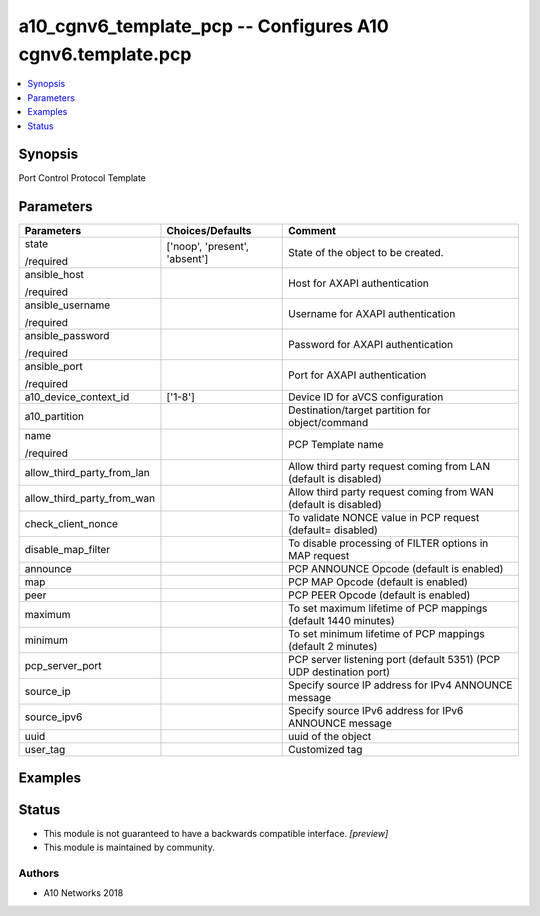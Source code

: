 .. _a10_cgnv6_template_pcp_module:


a10_cgnv6_template_pcp -- Configures A10 cgnv6.template.pcp
===========================================================

.. contents::
   :local:
   :depth: 1


Synopsis
--------

Port Control Protocol Template






Parameters
----------

+----------------------------+-------------------------------+---------------------------------------------------------------------+
| Parameters                 | Choices/Defaults              | Comment                                                             |
|                            |                               |                                                                     |
|                            |                               |                                                                     |
+============================+===============================+=====================================================================+
| state                      | ['noop', 'present', 'absent'] | State of the object to be created.                                  |
|                            |                               |                                                                     |
| /required                  |                               |                                                                     |
+----------------------------+-------------------------------+---------------------------------------------------------------------+
| ansible_host               |                               | Host for AXAPI authentication                                       |
|                            |                               |                                                                     |
| /required                  |                               |                                                                     |
+----------------------------+-------------------------------+---------------------------------------------------------------------+
| ansible_username           |                               | Username for AXAPI authentication                                   |
|                            |                               |                                                                     |
| /required                  |                               |                                                                     |
+----------------------------+-------------------------------+---------------------------------------------------------------------+
| ansible_password           |                               | Password for AXAPI authentication                                   |
|                            |                               |                                                                     |
| /required                  |                               |                                                                     |
+----------------------------+-------------------------------+---------------------------------------------------------------------+
| ansible_port               |                               | Port for AXAPI authentication                                       |
|                            |                               |                                                                     |
| /required                  |                               |                                                                     |
+----------------------------+-------------------------------+---------------------------------------------------------------------+
| a10_device_context_id      | ['1-8']                       | Device ID for aVCS configuration                                    |
|                            |                               |                                                                     |
|                            |                               |                                                                     |
+----------------------------+-------------------------------+---------------------------------------------------------------------+
| a10_partition              |                               | Destination/target partition for object/command                     |
|                            |                               |                                                                     |
|                            |                               |                                                                     |
+----------------------------+-------------------------------+---------------------------------------------------------------------+
| name                       |                               | PCP Template name                                                   |
|                            |                               |                                                                     |
| /required                  |                               |                                                                     |
+----------------------------+-------------------------------+---------------------------------------------------------------------+
| allow_third_party_from_lan |                               | Allow third party request coming from LAN (default is disabled)     |
|                            |                               |                                                                     |
|                            |                               |                                                                     |
+----------------------------+-------------------------------+---------------------------------------------------------------------+
| allow_third_party_from_wan |                               | Allow third party request coming from WAN (default is disabled)     |
|                            |                               |                                                                     |
|                            |                               |                                                                     |
+----------------------------+-------------------------------+---------------------------------------------------------------------+
| check_client_nonce         |                               | To validate NONCE value in PCP request (default= disabled)          |
|                            |                               |                                                                     |
|                            |                               |                                                                     |
+----------------------------+-------------------------------+---------------------------------------------------------------------+
| disable_map_filter         |                               | To disable processing of FILTER options in MAP request              |
|                            |                               |                                                                     |
|                            |                               |                                                                     |
+----------------------------+-------------------------------+---------------------------------------------------------------------+
| announce                   |                               | PCP ANNOUNCE Opcode (default is enabled)                            |
|                            |                               |                                                                     |
|                            |                               |                                                                     |
+----------------------------+-------------------------------+---------------------------------------------------------------------+
| map                        |                               | PCP MAP Opcode (default is enabled)                                 |
|                            |                               |                                                                     |
|                            |                               |                                                                     |
+----------------------------+-------------------------------+---------------------------------------------------------------------+
| peer                       |                               | PCP PEER Opcode (default is enabled)                                |
|                            |                               |                                                                     |
|                            |                               |                                                                     |
+----------------------------+-------------------------------+---------------------------------------------------------------------+
| maximum                    |                               | To set maximum lifetime of PCP mappings (default 1440 minutes)      |
|                            |                               |                                                                     |
|                            |                               |                                                                     |
+----------------------------+-------------------------------+---------------------------------------------------------------------+
| minimum                    |                               | To set minimum lifetime of PCP mappings (default 2 minutes)         |
|                            |                               |                                                                     |
|                            |                               |                                                                     |
+----------------------------+-------------------------------+---------------------------------------------------------------------+
| pcp_server_port            |                               | PCP server listening port (default 5351) (PCP UDP destination port) |
|                            |                               |                                                                     |
|                            |                               |                                                                     |
+----------------------------+-------------------------------+---------------------------------------------------------------------+
| source_ip                  |                               | Specify source IP address for IPv4 ANNOUNCE message                 |
|                            |                               |                                                                     |
|                            |                               |                                                                     |
+----------------------------+-------------------------------+---------------------------------------------------------------------+
| source_ipv6                |                               | Specify source IPv6 address for IPv6 ANNOUNCE message               |
|                            |                               |                                                                     |
|                            |                               |                                                                     |
+----------------------------+-------------------------------+---------------------------------------------------------------------+
| uuid                       |                               | uuid of the object                                                  |
|                            |                               |                                                                     |
|                            |                               |                                                                     |
+----------------------------+-------------------------------+---------------------------------------------------------------------+
| user_tag                   |                               | Customized tag                                                      |
|                            |                               |                                                                     |
|                            |                               |                                                                     |
+----------------------------+-------------------------------+---------------------------------------------------------------------+







Examples
--------

.. code-block:: yaml+jinja

    





Status
------




- This module is not guaranteed to have a backwards compatible interface. *[preview]*


- This module is maintained by community.



Authors
~~~~~~~

- A10 Networks 2018

